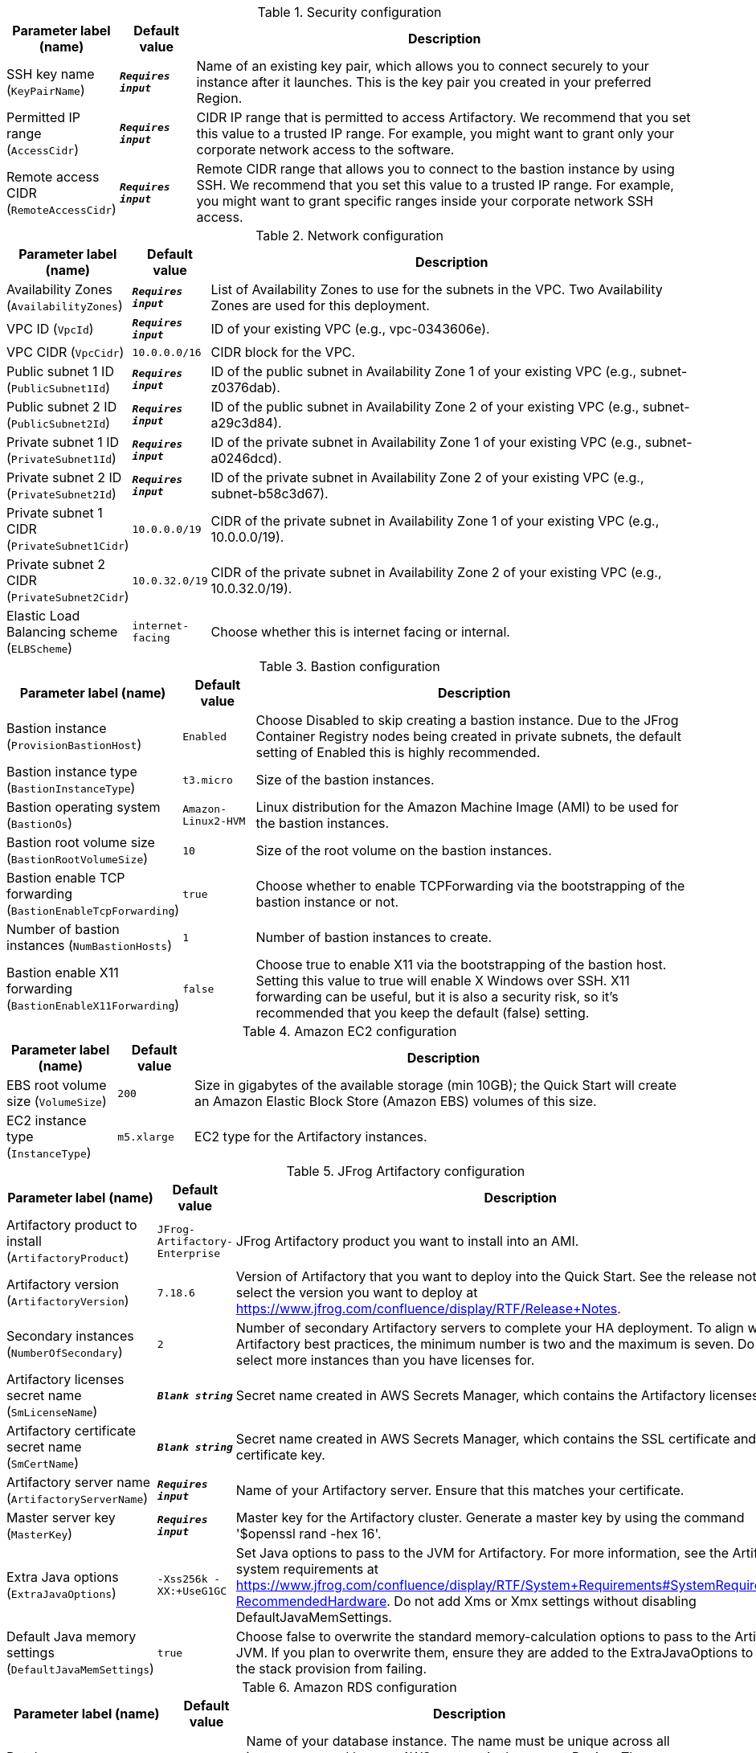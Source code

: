 
.Security configuration
[width="100%",cols="16%,11%,73%",options="header",]
|===
|Parameter label (name) |Default value|Description|SSH key name
(`KeyPairName`)|`**__Requires input__**`|Name of an existing key pair, which allows you to connect securely to your instance after it launches. This is the key pair you created in your preferred Region.|Permitted IP range
(`AccessCidr`)|`**__Requires input__**`|CIDR IP range that is permitted to access Artifactory. We recommend that you set this value to a trusted IP range. For example, you might want to grant only your corporate network access to the software.|Remote access CIDR
(`RemoteAccessCidr`)|`**__Requires input__**`|Remote CIDR range that allows you to connect to the bastion instance by using SSH. We recommend that you set this value to a trusted IP range. For example, you might want to grant specific ranges inside your corporate network SSH access.
|===
.Network configuration
[width="100%",cols="16%,11%,73%",options="header",]
|===
|Parameter label (name) |Default value|Description|Availability Zones
(`AvailabilityZones`)|`**__Requires input__**`|List of Availability Zones to use for the subnets in the VPC. Two Availability Zones are used for this deployment.|VPC ID
(`VpcId`)|`**__Requires input__**`|ID of your existing VPC (e.g., vpc-0343606e).|VPC CIDR
(`VpcCidr`)|`10.0.0.0/16`|CIDR block for the VPC.|Public subnet 1 ID
(`PublicSubnet1Id`)|`**__Requires input__**`|ID of the public subnet in Availability Zone 1 of your existing VPC (e.g., subnet-z0376dab).|Public subnet 2 ID
(`PublicSubnet2Id`)|`**__Requires input__**`|ID of the public subnet in Availability Zone 2 of your existing VPC (e.g., subnet-a29c3d84).|Private subnet 1 ID
(`PrivateSubnet1Id`)|`**__Requires input__**`|ID of the private subnet in Availability Zone 1 of your existing VPC (e.g., subnet-a0246dcd).|Private subnet 2 ID
(`PrivateSubnet2Id`)|`**__Requires input__**`|ID of the private subnet in Availability Zone 2 of your existing VPC (e.g., subnet-b58c3d67).|Private subnet 1 CIDR
(`PrivateSubnet1Cidr`)|`10.0.0.0/19`|CIDR of the private subnet in Availability Zone 1 of your existing VPC (e.g., 10.0.0.0/19).|Private subnet 2 CIDR
(`PrivateSubnet2Cidr`)|`10.0.32.0/19`|CIDR of the private subnet in Availability Zone 2 of your existing VPC (e.g., 10.0.32.0/19).|Elastic Load Balancing scheme
(`ELBScheme`)|`internet-facing`|Choose whether this is internet facing or internal.
|===
.Bastion configuration
[width="100%",cols="16%,11%,73%",options="header",]
|===
|Parameter label (name) |Default value|Description|Bastion instance
(`ProvisionBastionHost`)|`Enabled`|Choose Disabled to skip creating a bastion instance. Due to the JFrog Container Registry nodes being created in private subnets, the default setting of Enabled this is highly recommended.|Bastion instance type
(`BastionInstanceType`)|`t3.micro`|Size of the bastion instances.|Bastion operating system
(`BastionOs`)|`Amazon-Linux2-HVM`|Linux distribution for the Amazon Machine Image (AMI) to be used for the bastion instances.|Bastion root volume size
(`BastionRootVolumeSize`)|`10`|Size of the root volume on the bastion instances.|Bastion enable TCP forwarding
(`BastionEnableTcpForwarding`)|`true`|Choose whether to enable TCPForwarding via the bootstrapping of the bastion instance or not.|Number of bastion instances
(`NumBastionHosts`)|`1`|Number of bastion instances to create.|Bastion enable X11 forwarding
(`BastionEnableX11Forwarding`)|`false`|Choose true to enable X11 via the bootstrapping of the bastion host. Setting this value to true will enable X Windows over SSH. X11 forwarding can be useful, but it is also a security risk, so it's recommended that you keep the default (false) setting.
|===
.Amazon EC2 configuration
[width="100%",cols="16%,11%,73%",options="header",]
|===
|Parameter label (name) |Default value|Description|EBS root volume size
(`VolumeSize`)|`200`|Size in gigabytes of the available storage (min 10GB); the Quick Start will create an Amazon Elastic Block Store (Amazon EBS) volumes of this size.|EC2 instance type
(`InstanceType`)|`m5.xlarge`|EC2 type for the Artifactory instances.
|===
.JFrog Artifactory configuration
[width="100%",cols="16%,11%,73%",options="header",]
|===
|Parameter label (name) |Default value|Description|Artifactory product to install
(`ArtifactoryProduct`)|`JFrog-Artifactory-Enterprise`|JFrog Artifactory product you want to install into an AMI.|Artifactory version
(`ArtifactoryVersion`)|`7.18.6`|Version of Artifactory that you want to deploy into the Quick Start. See the release notes to select the version you want to deploy at https://www.jfrog.com/confluence/display/RTF/Release+Notes.|Secondary instances
(`NumberOfSecondary`)|`2`|Number of secondary Artifactory servers to complete your HA deployment. To align with Artifactory best practices, the minimum number is two and the maximum is seven. Do not select more instances than you have licenses for.|Artifactory licenses secret name
(`SmLicenseName`)|`**__Blank string__**`|Secret name created in AWS Secrets Manager, which contains the Artifactory licenses.|Artifactory certificate secret name
(`SmCertName`)|`**__Blank string__**`|Secret name created in AWS Secrets Manager, which contains the SSL certificate and certificate key.|Artifactory server name
(`ArtifactoryServerName`)|`**__Requires input__**`|Name of your Artifactory server. Ensure that this matches your certificate.|Master server key
(`MasterKey`)|`**__Requires input__**`|Master key for the Artifactory cluster. Generate a master key by using the command '$openssl rand -hex 16'.|Extra Java options
(`ExtraJavaOptions`)|`-Xss256k -XX:+UseG1GC`|Set Java options to pass to the JVM for Artifactory. For more information, see the Artifactory system requirements at https://www.jfrog.com/confluence/display/RTF/System+Requirements#SystemRequirements-RecommendedHardware. Do not add Xms or Xmx settings without disabling DefaultJavaMemSettings.|Default Java memory settings
(`DefaultJavaMemSettings`)|`true`|Choose false to overwrite the standard memory-calculation options to pass to the Artifactory JVM. If you plan to overwrite them, ensure they are added to the ExtraJavaOptions to prevent the stack provision from failing.
|===
.Amazon RDS configuration
[width="100%",cols="16%,11%,73%",options="header",]
|===
|Parameter label (name) |Default value|Description|Database name
(`DatabaseName`)|`artdb`|Name of your database instance. The name must be unique across all instances owned by your AWS account in the current Region. The database instance identifier is case-insensitive, but it's stored in lowercase (as in "mydbinstance").|Database engine
(`DatabaseEngine`)|`Postgres`|Database engine that you want to run, which is currently locked to MySQL.|Database user
(`DatabaseUser`)|`artifactory`|Login ID for the master user of your database instance.|Database password
(`DatabasePassword`)|`**__Requires input__**`|Password for the Artifactory database user.|Database instance type
(`DatabaseInstance`)|`db.m5.large`|Size of the database to be deployed as part of the Quick Start.|Database allocated storage
(`DatabaseAllocatedStorage`)|`10`|Size in gigabytes of the available storage for the database instance.|Database preferred Availability Zone
(`DatabasePreferredAz`)|`**__Blank string__**`|Preferred availability zone for Amazon RDS primary instance|High-availability database
(`MultiAzDatabase`)|`true`|Choose false to create an Amazon RDS instance in a single Availability Zone.
|===
.AWS Quick Start configuration
[width="100%",cols="16%,11%,73%",options="header",]
|===
|Parameter label (name) |Default value|Description|Quick Start S3 bucket name
(`QsS3BucketName`)|`aws-quickstart`|S3 bucket name for the Quick Start assets. This string can include numbers, lowercase letters, and hyphens (-). It cannot start or end with a hyphen (-).|Quick Start S3 key prefix
(`QsS3KeyPrefix`)|`quickstart-jfrog-artifactory/`|S3 key prefix for the Quick Start assets. Quick Start key prefix can include numbers, lowercase letters, uppercase letters, hyphens (-), and forward slash (/).|Quick Start S3 bucket region
(`QsS3BucketRegion`)|`us-east-1`|AWS Region where the Quick Start S3 bucket (QSS3BucketName) is hosted. If you use your own bucket, you must specify your own value.
|===
.JFrog Xray Configuration
[width="100%",cols="16%,11%,73%",options="header",]
|===
|Parameter label (name) |Default value|Description|Install JFrog Xray
(`InstallXray`)|`true`|Choose true to install JFrog Xray instance(s).|Version of Xray to install
(`XrayVersion`)|`3.24.2`|The version of Xray that you want to deploy into the Quick Start.|Number of JFrog Xray instances
(`XrayNumberOfInstances`)|`1`|The number of Xray instances servers to complete your HA deployment. The minimum number is one; the maximum is seven. Do not select more than instances than you have licenses for.|Xray instance type
(`XrayInstanceType`)|`c5.2xlarge`|The EC2 instance type for the Xray instances.|Xray Database user
(`XrayDatabaseUser`)|`xray`|The login ID for the Xray database user.|Xray Database password
(`XrayDatabasePassword`)|`**__Requires input__**`|The password for the Xray database user.
|===